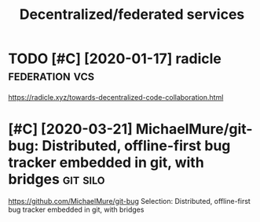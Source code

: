 #+TITLE: Decentralized/federated services
* TODO [#C] [2020-01-17] radicle                             :federation:vcs:
:PROPERTIES:
:ID:       c8579aa4fbac163715d14c794ec20aff
:END:
https://radicle.xyz/towards-decentralized-code-collaboration.html
* [#C] [2020-03-21] MichaelMure/git-bug: Distributed, offline-first bug tracker embedded in git, with bridges :git:silo:
:PROPERTIES:
:ID:       7eb380853b2ea627595c232409811392
:END:
https://github.com/MichaelMure/git-bug
Selection:
Distributed, offline-first bug tracker embedded in git, with bridges
